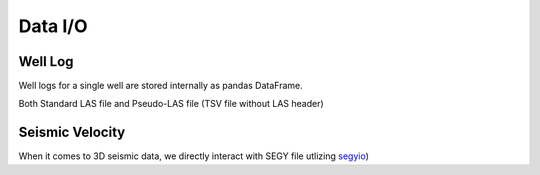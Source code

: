 ========
Data I/O
========

Well Log
========
Well logs for a single well are stored internally as pandas DataFrame.

Both Standard LAS file and Pseudo-LAS file (TSV file without LAS header)

Seismic Velocity
================

When it comes to 3D seismic data, we directly interact with SEGY file
utlizing `segyio <https://github.com/Statoil/segyio>`_)
